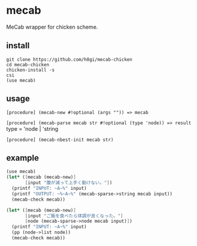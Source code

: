 * mecab

MeCab wrapper for chicken scheme.

** install

#+BEGIN_SRC shell
git clone https://github.com/h8gi/mecab-chicken
cd mecab-chicken
chicken-install -s
csi
(use mecab)
#+END_SRC

** usage
   
=[procedure] (mecab-new #!optional (args "")) => mecab=

=[procedure] (mecab-parse mecab str #!optional (type 'node)) => result=
type = 'node | 'string

=[procedure] (mecab-nbest-init mecab str)=

** example

#+BEGIN_SRC scheme
  (use mecab)
  (let* ([mecab (mecab-new)]
         [input "腹が減って上手く動けない。"])
    (printf "INPUT: ~A~%" input)
    (printf "OUTPUT: ~%~A~%" (mecab-sparse->string mecab input))
    (mecab-check mecab))

  (let* ([mecab (mecab-new)]
         [input "ご飯を食べたら体調が良くなった。"]
         [node (mecab-sparse->node mecab input)])
    (printf "INPUT: ~A~%" input)
    (pp (node->list node))
    (mecab-check mecab))

#+END_SRC
